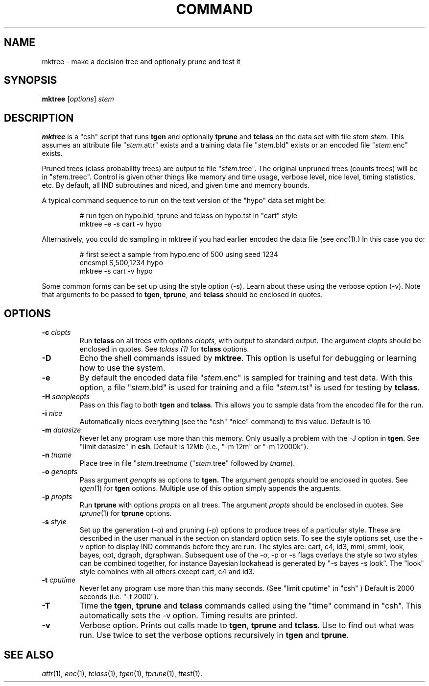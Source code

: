 .\" Wray Buntine 9/91
.TH COMMAND 1 local
.SH NAME
mktree \- make a decision tree and optionally prune and test it
.SH SYNOPSIS
.B mktree
[\fIoptions\fR] \fIstem\fR
.SH DESCRIPTION
.PP
.B mktree 
is a "csh"
script that runs
.B tgen
and optionally
.B tprune
and
.B tclass
on the data set with file stem
.I stem.
This assumes an attribute file "\fIstem\fR.attr" exists and a training data
file "\fIstem\fR.bld" exists
or an encoded file "\fIstem\fR.enc" exists.
.PP
Pruned trees (class probability trees)
are output to file "\fIstem\fR.tree".
The original unpruned trees (counts trees)
will be in "\fIstem\fR.treec".
Control is given other things like memory and time usage,
verbose level, nice level, timing statistics, etc.
By default, all IND subroutines and niced, and given time and memory
bounds.
.PP
A typical command sequence to run on the text version of
the "hypo" data set might be:
.RS
.sp
.br
#  run tgen on hypo.bld, tprune and tclass on hypo.tst in "cart" style
.br
mktree -e -s cart -v hypo
.RE
.sp
Alternatively, you could do sampling in mktree if you had earlier
encoded the data file (see 
.IR enc (1).)
In this case you do:
.RS
.sp
.br
#  first select a sample from hypo.enc of 500 using seed 1234
.br
encsmpl S,500,1234 hypo
.br
mktree -s cart -v hypo
.RE
.sp
Some common forms can be set up using the style option
(\-s).  Learn about these using the verbose option (\-v).
Note that arguments to be passed to \fBtgen\fR, \fBtprune\fR, and \fBtclass\fR
should be enclosed in quotes.

.SH OPTIONS
.TP
.B \-c \fIclopts\fR
Run 
.B tclass
on all trees with options
.I clopts,
with output to standard output.  The argument \fIclopts\fR should be
enclosed in quotes.  See 
.I tclass (1)
for
.B tclass
options.
.TP
.B \-D
Echo the shell commands issued by
.BR mktree .
This option is useful for debugging or learning how to use the system.
.TP
.B \-e
By default the encoded data file "\fIstem\fR.enc" is sampled
for training and test data.
With this option, a file "\fIstem\fR.bld" is used for training
and a file  "\fIstem\fR.tst" is used for testing by 
.BR tclass .
.TP
.B \-H \fIsampleopts\fR
Pass on this flag to both
.B tgen
and 
.BR tclass .
This allows you to sample data from the encoded file for the
run.
.TP
.B \-i \fInice\fR
Automatically nices everything 
(see the "csh" "nice" command) to this value.
Default is 10.
.TP
.B \-m \fIdatasize\fR
Never let any program use more than this memory.
Only usually a problem with the \-J option in \fBtgen\fR.
See "limit datasize" in \fBcsh\fR. 
Default is 12Mb (i.e., "-m 12m" or "-m 12000k").
.TP
.B \-n \fItname\fR
Place tree in file "\fIstem\fR.tree\fItname\fR ("\fIstem\fR.tree"
followed by \fItname\fR).
.TP
.B \-o \fIgenopts\fR
Pass argument 
.I genopts 
as options to 
.B tgen.
The argument \fIgenopts\fR should be enclosed in quotes.  See
.IR tgen (1)
for 
.B tgen
options.
Multiple use of this option simply appends the arguents.
.TP
.B \-p \fIpropts\fR
Run
.B tprune
with options \fIpropts\fR
on all trees.
The argument \fIpropts\fR should be enclosed in quotes.  See
.IR tprune (1)
for 
.B tprune
options.
.TP
.B \-s \fIstyle\fR
Set up the generation (\-o) and pruning (\-p) options
to produce trees of a particular style.
These are described in the user manual in the
section on standard option sets.
To see the style options set, use the \-v option to
display IND commands before they are run. 
The styles are:
cart, c4, id3, mml, smml, look, bayes, opt, dgraph, dgraphwan.
Subsequent use of the \-o, \-p or \-s flags overlays the style
so two styles can be combined together,
for instance Bayesian lookahead is generated by "\-s bayes \-s look".
The "look" style combines with all others except cart, c4 and id3.
.TP
.B \-t \fIcputime\fR
Never let any program use more than this many seconds.
(See "limit cputime" in "csh" )
Default is 2000 seconds (i.e. "-t 2000").
.TP
.B \-T 
Time the
.BR tgen ,
.B  tprune
and
.B tclass
commands called using the "time" command in "csh".
This automatically sets the \-v option.
Timing results are printed.
.TP
.B \-v 
Verbose option.   Prints out calls made to \fBtgen\fR, \fBtprune\fR
and \fBtclass\fR.
Use to find out what was run.
Use twice to set the verbose options recursively
in \fBtgen\fR and \fBtprune\fR.

.SH "SEE ALSO"
.br
.IR attr (1),
.IR enc (1),
.IR tclass (1),
.IR tgen (1),
.IR tprune (1),
.IR ttest (1).
